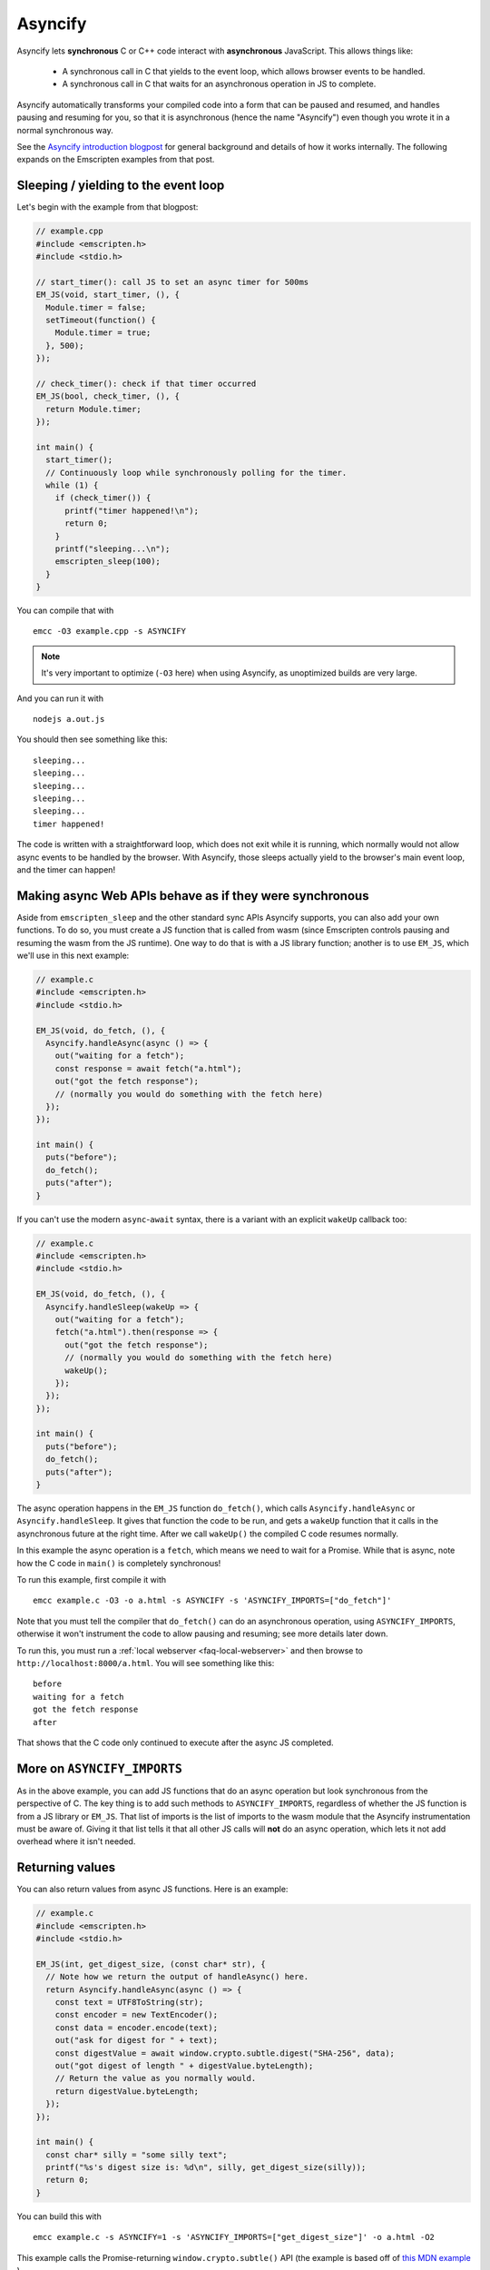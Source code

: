 .. _Asyncify:

========================
Asyncify
========================

Asyncify lets **synchronous** C or C++ code interact with **asynchronous**
JavaScript. This allows things like:

 * A synchronous call in C that yields to the event loop, which
   allows browser events to be handled.
 * A synchronous call in C that waits for an asynchronous operation in JS to
   complete.

Asyncify automatically transforms your compiled code into a form that can be
paused and resumed, and handles pausing and resuming for you, so that it is
asynchronous (hence the name "Asyncify") even though you wrote it in a normal
synchronous way.

See the
`Asyncify introduction blogpost <https://kripken.github.io/blog/wasm/2019/07/16/asyncify.html>`_
for general background and details of how it works internally. The following
expands on the Emscripten examples from that post.

.. _yielding_to_main_loop:

Sleeping / yielding to the event loop
#####################################

Let's begin with the example from that blogpost:

.. code-block:: cpp

    // example.cpp
    #include <emscripten.h>
    #include <stdio.h>

    // start_timer(): call JS to set an async timer for 500ms
    EM_JS(void, start_timer, (), {
      Module.timer = false;
      setTimeout(function() {
        Module.timer = true;
      }, 500);
    });

    // check_timer(): check if that timer occurred
    EM_JS(bool, check_timer, (), {
      return Module.timer;
    });

    int main() {
      start_timer();
      // Continuously loop while synchronously polling for the timer.
      while (1) {
        if (check_timer()) {
          printf("timer happened!\n");
          return 0;
        }
        printf("sleeping...\n");
        emscripten_sleep(100);
      }
    }

You can compile that with

::

    emcc -O3 example.cpp -s ASYNCIFY

.. note:: It's very important to optimize (``-O3`` here) when using Asyncify, as
          unoptimized builds are very large.

And you can run it with

::

    nodejs a.out.js

You should then see something like this:

::

    sleeping...
    sleeping...
    sleeping...
    sleeping...
    sleeping...
    timer happened!

The code is written with a straightforward loop, which does not exit while
it is running, which normally would not allow async events to be handled by the
browser. With Asyncify, those sleeps actually yield to the browser's main event
loop, and the timer can happen!

Making async Web APIs behave as if they were synchronous
########################################################

Aside from ``emscripten_sleep`` and the other standard sync APIs Asyncify
supports, you can also add your own functions. To do so, you must create a JS
function that is called from wasm (since Emscripten controls pausing and
resuming the wasm from the JS runtime). One way to do that is with a JS library
function; another is to use ``EM_JS``, which we'll use in this next example:

.. code-block:: cpp

    // example.c
    #include <emscripten.h>
    #include <stdio.h>

    EM_JS(void, do_fetch, (), {
      Asyncify.handleAsync(async () => {
        out("waiting for a fetch");
        const response = await fetch("a.html");
        out("got the fetch response");
        // (normally you would do something with the fetch here)
      });
    });

    int main() {
      puts("before");
      do_fetch();
      puts("after");
    }

If you can't use the modern ``async``-``await`` syntax, there is a variant with an explicit ``wakeUp`` callback too:

.. code-block:: cpp

    // example.c
    #include <emscripten.h>
    #include <stdio.h>

    EM_JS(void, do_fetch, (), {
      Asyncify.handleSleep(wakeUp => {
        out("waiting for a fetch");
        fetch("a.html").then(response => {
          out("got the fetch response");
          // (normally you would do something with the fetch here)
          wakeUp();
        });
      });
    });

    int main() {
      puts("before");
      do_fetch();
      puts("after");
    }

The async operation happens in the ``EM_JS`` function ``do_fetch()``, which
calls ``Asyncify.handleAsync`` or ``Asyncify.handleSleep``. It gives that
function the code to be run, and gets a ``wakeUp`` function that it calls in the
asynchronous future at the right time. After we call ``wakeUp()`` the compiled C
code resumes normally.

In this example the async operation is a ``fetch``, which means we need to wait
for a Promise. While that is async, note how the C code in ``main()`` is
completely synchronous!

To run this example, first compile it with

::

    emcc example.c -O3 -o a.html -s ASYNCIFY -s 'ASYNCIFY_IMPORTS=["do_fetch"]'

Note that you must tell the compiler that ``do_fetch()`` can do an
asynchronous operation, using ``ASYNCIFY_IMPORTS``, otherwise it won't
instrument the code to allow pausing and resuming; see more details later down.

To run this, you must run a :ref:`local webserver <faq-local-webserver>`
and then browse to ``http://localhost:8000/a.html``.
You will see something like this:

::

    before
    waiting for a fetch
    got the fetch response
    after

That shows that the C code only continued to execute after the async JS
completed.

More on ``ASYNCIFY_IMPORTS``
############################

As in the above example, you can add JS functions that do an async operation but
look synchronous from the perspective of C. The key thing is to add such methods
to ``ASYNCIFY_IMPORTS``, regardless of whether the JS function is from a JS
library or ``EM_JS``. That list of imports is the list of imports to the wasm
module that the Asyncify instrumentation must be aware of. Giving it that list
tells it that all other JS calls will **not** do an async operation, which lets
it not add overhead where it isn't needed.

Returning values
################

You can also return values from async JS functions. Here is an example:

.. code-block:: cpp

    // example.c
    #include <emscripten.h>
    #include <stdio.h>

    EM_JS(int, get_digest_size, (const char* str), {
      // Note how we return the output of handleAsync() here.
      return Asyncify.handleAsync(async () => {
        const text = UTF8ToString(str);
        const encoder = new TextEncoder();
        const data = encoder.encode(text);
        out("ask for digest for " + text);
        const digestValue = await window.crypto.subtle.digest("SHA-256", data);
        out("got digest of length " + digestValue.byteLength);
        // Return the value as you normally would.
        return digestValue.byteLength;
      });
    });

    int main() {
      const char* silly = "some silly text";
      printf("%s's digest size is: %d\n", silly, get_digest_size(silly));
      return 0;
    }

You can build this with

::

    emcc example.c -s ASYNCIFY=1 -s 'ASYNCIFY_IMPORTS=["get_digest_size"]' -o a.html -O2

This example calls the Promise-returning ``window.crypto.subtle()`` API (the
example is based off of
`this MDN example <https://developer.mozilla.org/en-US/docs/Web/API/SubtleCrypto/digest#Basic_example>`_
).

Note that we must propagate the value returned from ``handleSleep()``. The calling C code then
gets it normally, after the Promise completes.

If you're using the ``handleSleep`` API, the value needs to be also passed to the ``wakeUp`` callback, instead of being returned from our handler:

.. code-block:: cpp

    // ...
    return Asyncify.handleSleep(wakeUp => {
      const text = UTF8ToString(str);
      const encoder = new TextEncoder();
      const data = encoder.encode(text);
      out("ask for digest for " + text);
      window.crypto.subtle.digest("SHA-256", data).then(digestValue => {
        out("got digest of length " + digestValue.byteLength);
        // Return the value by sending it to wakeUp(). It will then be returned
        // from handleSleep() on the outside.
        wakeUp(digestValue.byteLength);
      });
    });
    // ...

Usage with Embind
#################

If you're using :ref:`Embind<embind-val-guide>` for interaction with JavaScript
and want to ``await`` a dynamically retrieved ``Promise``, you can call an
``await()`` method directly on the ``val`` instance:

.. code-block:: cpp

    val my_object = /* ... */;
    val result = my_object.call("someAsyncMethod").await();

In this case you don't need to worry about ``ASYNCIFY_IMPORTS``, since it's an
internal implementation detail of ``val::await`` and Emscripten takes care of it
automatically.

Optimizing
##########

As mentioned earlier, unoptimized builds with Asyncify can be large and slow.
Build with optimizations (say, ``-O3``) to get good results.

Asyncify adds overhead, both code size and slowness, because it instruments
code to allow unwinding and rewinding. That overhead is usually not extreme,
something like 50% or so. Asyncify achieves that by doing a whole-program
analysis to find functions need to be instrumented and which do not -
basically, which can call something that reaches one of
``ASYNCIFY_IMPORTS``. That analysis avoids a lot of unnecessary overhead,
however, it is limited by **indirect calls**, since it can't tell where
they go - it could be anything in the function table (with the same type).

If you know that indirect calls are never on the stack when unwinding, then
you can tell Asyncify to ignore indirect calls using
``ASYNCIFY_IGNORE_INDIRECT``.

If you know that some indirect calls matter and others do not, then you
can provide a manual list of functions to Asyncify:

* ``ASYNCIFY_REMOVE`` is a list of functions that do not unwind the stack.
  Asyncify will do its normal whole-program analysis, then remove these
  functions from the list of instrumented functions.
* ``ASYNCIFY_ADD`` is a list of functions that do unwind the stack, and
  are added after doing the normal whole-program analysis. This is mostly useful
  if you use ``ASYNCIFY_IGNORE_INDIRECT`` but want to also mark some additional
  functions that need to unwind.
* ``ASYNCIFY_ONLY`` is a list of the **only** functions that can unwind
  the stack. Asyncify will instrument exactly those and no others.

You can enable the ``ASYNCIFY_ADVISE`` setting, which will tell the compiler to
output which functions it is currently instrumenting and why. You can then
determine whether you should add any functions to ``ASYNCIFY_REMOVE`` or
whether it would be safe to enable ``ASYNCIFY_IGNORE_INDIRECT``. Note that this
phase of the compiler happens after many optimization phases, and several
functions maybe be inlined already. To be safe, run it with `-O0`.

For more details see ``settings.js``. Note that the manual settings
mentioned here are error-prone - if you don't get things exactly right,
your application can break. If you don't absolutely need maximal performance,
it's usually ok to use the defaults.

Potential problems
##################

Stack overflows
***************

If you see an exception thrown from an ``asyncify_*`` API, then it may be
a stack overflow. You can increase the stack size with the
``ASYNCIFY_STACK_SIZE`` option.

Reentrancy
**********

While waiting on an asynchronous operation browser events can happen. That
is often the point of using Asyncify, but unexpected events can happen too.
For example, if you just want to pause for 100ms then you can call
``emscripten_sleep(100)``, but if you have any event listeners, say for a
keypress, then if a key is pressed the handler will fire. If that handler
calls into compiled code, then it can be confusing, since it starts to look
like coroutines or multithreading, with multiple executions interleaved.

It is *not* safe to start an async operation while another is already running.
The first must complete before the second begins.

Such interleaving may also break assumptions in your codebase. For example,
if a function uses a global and assumes nothing else can modify it until it
returns, but if that function sleeps and an event causes other code to
change that global, then bad things can happen.

Starting to rewind with compiled code on the stack
**************************************************

The examples above show `wakeUp()` being called from JS (after a callback,
typically), and without any compiled code on the stack. If there *were* compiled
code on the stack, then that could interfere with properly rewinding and
resuming execution, in confusing ways, and therefore an assertion will be
thrown in a build with ``ASSERTIONS``.

(Specifically, the problem there is that while rewinding will work properly,
if you later unwind again, that unwinding will also unwind through that extra
compiled code that was on the stack - causing a later rewind to behave badly.)

A simple workaround you may find useful is to do a setTimeout of 0, replacing
``wakeUp()`` with ``setTimeout(wakeUp, 0);``. That will run ``wakeUp`` in a
later callback, when nothing else is on the stack.

Migrating from older APIs
#########################

If you have code uses the old Emterpreter-Async API, or the old Asyncify, then
almost everything should just work when you replace ``-s EMTERPRETIFY`` usage
with ``-s ASYNCIFY``. In particular all the things like ``emscripten_wget``
should just work as they did before.

Some minor differences include:

 * The Emterpreter had "yielding" as a concept, but it isn't needed in Asyncify.
   You can replace ``emscripten_sleep_with_yield()`` calls with ``emscripten_sleep()``.
 * The internal JS API is different. See notes above on
   ``Asyncify.handleSleep()``, and see ``src/library_async.js`` for more
   examples.
